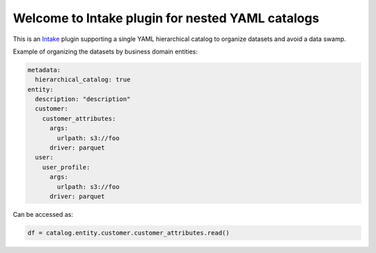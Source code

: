 Welcome to Intake plugin for nested YAML catalogs
==================================================

This is an `Intake <https://intake.readthedocs.io/en/latest/quickstart.html>`_ plugin supporting a
single YAML hierarchical catalog to organize datasets and avoid a data swamp.


Example of organizing the datasets by business domain entities:

.. code-block:: yaml

    metadata:
      hierarchical_catalog: true
    entity:
      description: "description"
      customer:
        customer_attributes:
          args:
            urlpath: s3://foo
          driver: parquet
      user:
        user_profile:
          args:
            urlpath: s3://foo
          driver: parquet

Can be accessed as:

.. code-block:: python

  df = catalog.entity.customer.customer_attributes.read()
